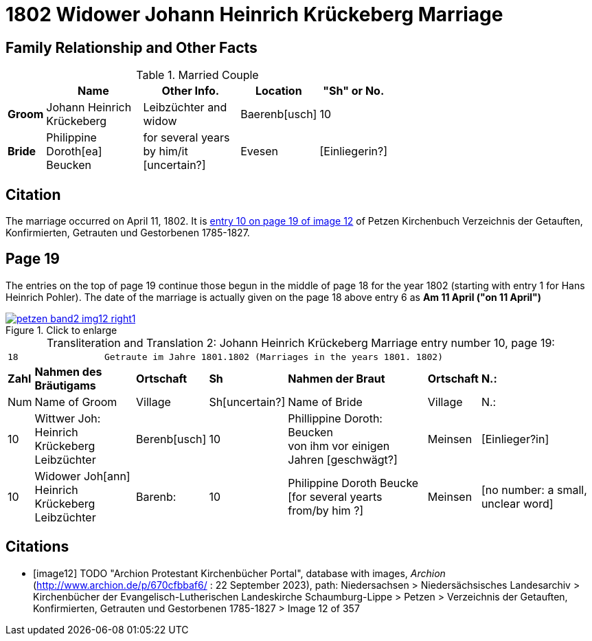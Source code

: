 = 1802 Widower Johann Heinrich Krückeberg Marriage
:page-role: doc-width

== Family Relationship and Other Facts

.Married Couple
[%header,width="65%",cols="1,3,3,2,2"]
|===
||Name|Other Info.|Location|"Sh" or No.

|*Groom*|Johann Heinrich Krückeberg|Leibzüchter and widow|Baerenb[usch]|10

|*Bride*|Philippine Doroth[ea] Beucken|for several years by him/it [uncertain?]|Evesen|[Einliegerin?]
|===

== Citation

The marriage occurred on April 11, 1802. It is <<image12, entry 10 on page 19
of image 12>> of Petzen Kirchenbuch Verzeichnis der Getauften, Konfirmierten,
Getrauten und Gestorbenen 1785-1827.

== Page 19

The entries on the top of page 19 continue those begun in the middle of page 18
for the year 1802 (starting with entry 1 for Hans Heinrich Pohler). The date of
the marriage is actually given on the page 18 above entry 6 as **Am 11 April
("on 11 April")**

image::petzen-band2-img12-right1.jpg[align=left,title="Click to enlarge",link=self]

[caption="Transliteration and Translation 2: "]
.Johann Heinrich Krückeberg Marriage entry number 10, page 19:
[%autowidth,frame="none"]
|===
7+l|18                Getraute im Jahre 1801.1802 (Marriages in the years 1801. 1802)                  
s| Zahl s| Nahmen des Bräutigams  s| Ortschaft s| Sh s| Nahmen der Braut s| Ortschaft s| N.:

| Num | Name of Groom | Village | Sh[uncertain?] |Name of Bride | Village | N.:

|10
|Wittwer Joh: Heinrich +
  Krückeberg Leibzüchter
|Berenb[usch]
|10
|Phillippine Doroth: Beucken +
   von ihm vor einigen Jahren [geschwägt?]
|Meinsen
|[Einlieger?in]

|10
|Widower Joh[ann] Heinrich +
 Krückeberg  Leibzüchter
|Barenb:
|10
|Philippine Doroth Beucke +
 [for several yearts from/by him ?]| Meinsen
|[no number: a small, unclear word]
|===


[bibliography]
== Citations

* [[[image12]]] TODO "Archion Protestant Kirchenbücher Portal", database with
images, _Archion_ (http://www.archion.de/p/670cfbbaf6/ : 22 September 2023), path: Niedersachsen > Niedersächsisches Landesarchiv > Kirchenbücher der
Evangelisch-Lutherischen Landeskirche Schaumburg-Lippe > Petzen > Verzeichnis der Getauften, Konfirmierten, Getrauten und Gestorbenen 1785-1827 >
Image 12 of 357
